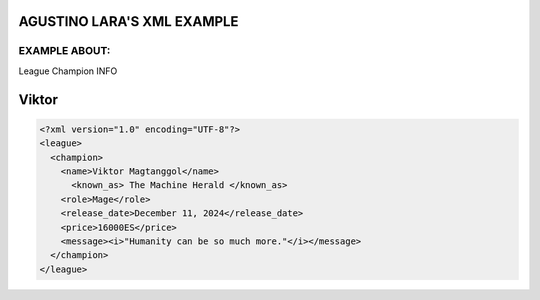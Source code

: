 AGUSTINO LARA'S XML EXAMPLE
===========================

EXAMPLE ABOUT:
--------------
League Champion INFO

Viktor
=========================

.. image:: https://ddragon.leagueoflegends.com/cdn/img/champion/splash/Viktor_0.jpg
   :alt: Node Tree Image
   :width: 400px
   :align: center
.. code-block:: xml

  <?xml version="1.0" encoding="UTF-8"?>
  <league>
    <champion>
      <name>Viktor Magtanggol</name>
        <known_as> The Machine Herald </known_as>
      <role>Mage</role>
      <release_date>December 11, 2024</release_date>
      <price>16000ES</price>
      <message><i>"Humanity can be so much more."</i></message>
    </champion>
  </league>
